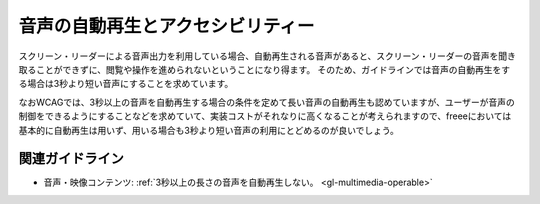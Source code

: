 .. _exp-multimedia-autoplay:

音声の自動再生とアクセシビリティー
------------------------------------

スクリーン・リーダーによる音声出力を利用している場合、自動再生される音声があると、スクリーン・リーダーの音声を聞き取ることができずに、閲覧や操作を進められないということになり得ます。
そのため、ガイドラインでは音声の自動再生をする場合は3秒より短い音声にすることを求めています。

なおWCAGでは、3秒以上の音声を自動再生する場合の条件を定めて長い音声の自動再生も認めていますが、ユーザーが音声の制御をできるようにすることなどを求めていて、実装コストがそれなりに高くなることが考えられますので、freeeにおいては基本的に自動再生は用いず、用いる場合も3秒より短い音声の利用にとどめるのが良いでしょう。

関連ガイドライン
~~~~~~~~~~~~~~~~

*  音声・映像コンテンツ: :ref:`3秒以上の長さの音声を自動再生しない。 <gl-multimedia-operable>`
